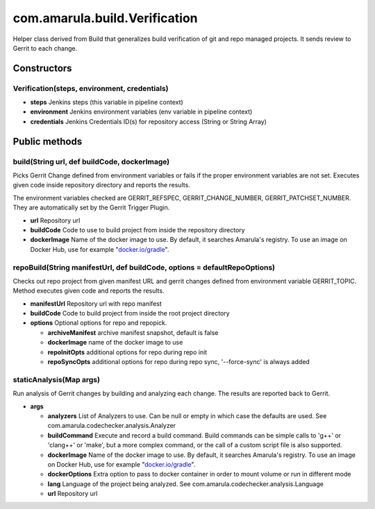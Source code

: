 com.amarula.build.Verification
*******************************

Helper class derived from Build that generalizes build verification of git and repo managed projects. It sends review to Gerrit to each change.

.. _com.amarula.build.Verification-Constructors:

Constructors
============

.. _com.amarula.build.Verification-Verification(steps,environment,credentials):

Verification(steps, environment, credentials)
---------------------------------------------

-  **steps** Jenkins steps (this variable in pipeline context)
-  **environment** Jenkins environment variables (env variable in pipeline context)
-  **credentials** Jenkins Credentials ID(s) for repository access (String or String Array)

.. _com.amarula.build.Verification-Publicmethods:

Public methods
==============

.. _com.amarula.build.Verification-build(Stringurl,defbuildCode,dockerImage):

build(String url, def buildCode, dockerImage)
---------------------------------------------

Picks Gerrit Change defined from environment variables or fails if the proper environment variables are not set. Executes given code inside repository directory and reports the results.

The environment variables checked are GERRIT_REFSPEC, GERRIT_CHANGE_NUMBER, GERRIT_PATCHSET_NUMBER. They are automatically set by the Gerrit Trigger Plugin.

-  **url** Repository url
-  **buildCode** Code to use to build project from inside the repository directory
-  **dockerImage** Name of the docker image to use. By default, it searches Amarula's registry. To use an image on Docker Hub, use for example "`docker.io/gradle <http://docker.io/gradle>`__".

.. _com.amarula.build.Verification-repoBuild(StringmanifestUrl,defbuildCode,options=defaultRepoOptions):

repoBuild(String manifestUrl, def buildCode, options = defaultRepoOptions)
--------------------------------------------------------------------------

Checks out repo project from given manifest URL and gerrit changes defined from environment variable GERRIT_TOPIC. Method executes given code and reports the results.

-  **manifestUrl** Repository url with repo manifest
-  **buildCode** Code to build project from inside the root project directory
-  **options** Optional options for repo and repopick.

   -  **archiveManifest** archive manifest snapshot, default is false
   -  **dockerImage** name of the docker image to use
   -  **repoInitOpts** additional options for repo during repo init
   -  **repoSyncOpts** additional options for repo during repo sync, '--force-sync' is always added

.. _com.amarula.build.Verification-staticAnalysis(Mapargs):

staticAnalysis(Map args)
------------------------

Run analysis of Gerrit changes by building and analyzing each change. The results are reported back to Gerrit.

-  **args**

   -  **analyzers** List of Analyzers to use. Can be null or empty in which case the defaults are used. See com.amarula.codechecker.analysis.Analyzer
   -  **buildCommand** Execute and record a build command. Build commands can be simple calls to 'g++' or 'clang++' or 'make', but a more complex command, or the call of a custom script file is also supported.
   -  **dockerImage** Name of the docker image to use. By default, it searches Amarula's registry. To use an image on Docker Hub, use for example "`docker.io/gradle <http://docker.io/gradle>`__".
   -  **dockerOptions** Extra option to pass to docker container in order to mount volume or run in different mode
   -  **lang** Language of the project being analyzed. See com.amarula.codechecker.analysis.Language
   -  **url** Repository url
